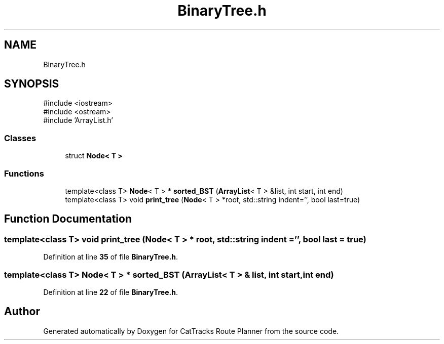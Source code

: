 .TH "BinaryTree.h" 3 "CatTracks Route Planner" \" -*- nroff -*-
.ad l
.nh
.SH NAME
BinaryTree.h
.SH SYNOPSIS
.br
.PP
\fR#include <iostream>\fP
.br
\fR#include <ostream>\fP
.br
\fR#include 'ArrayList\&.h'\fP
.br

.SS "Classes"

.in +1c
.ti -1c
.RI "struct \fBNode< T >\fP"
.br
.in -1c
.SS "Functions"

.in +1c
.ti -1c
.RI "template<class T> \fBNode\fP< T > * \fBsorted_BST\fP (\fBArrayList\fP< T > &list, int start, int end)"
.br
.ti -1c
.RI "template<class T> void \fBprint_tree\fP (\fBNode\fP< T > *root, std::string indent='', bool last=true)"
.br
.in -1c
.SH "Function Documentation"
.PP 
.SS "template<class T> void print_tree (\fBNode\fP< T > * root, std::string indent = \fR''\fP, bool last = \fRtrue\fP)"

.PP
Definition at line \fB35\fP of file \fBBinaryTree\&.h\fP\&.
.SS "template<class T> \fBNode\fP< T > * sorted_BST (\fBArrayList\fP< T > & list, int start, int end)"

.PP
Definition at line \fB22\fP of file \fBBinaryTree\&.h\fP\&.
.SH "Author"
.PP 
Generated automatically by Doxygen for CatTracks Route Planner from the source code\&.
